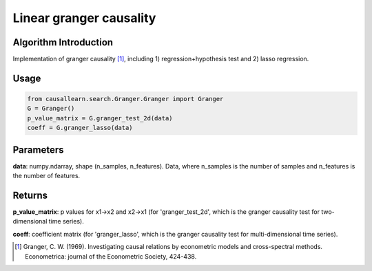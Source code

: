 Linear granger causality
==========================

Algorithm Introduction
--------------------------------------

Implementation of granger causality [1]_, including 1) regression+hypothesis test and 2) lasso regression.

Usage
----------------------------

.. code-block:: python

    from causallearn.search.Granger.Granger import Granger
    G = Granger()
    p_value_matrix = G.granger_test_2d(data)
    coeff = G.granger_lasso(data)

Parameters
-------------------

**data**: numpy.ndarray, shape (n_samples, n_features). Data, where n_samples is the number of samples
and n_features is the number of features.

Returns
-------------------

**p_value_matrix**: p values for x1->x2 and x2->x1 (for 'granger_test_2d', which is the granger causality test for two-dimensional time series).

**coeff**: coefficient matrix (for 'granger_lasso', which is the granger causality test for multi-dimensional time series).

.. [1] Granger, C. W. (1969). Investigating causal relations by econometric models and cross-spectral methods. Econometrica: journal of the Econometric Society, 424-438.
